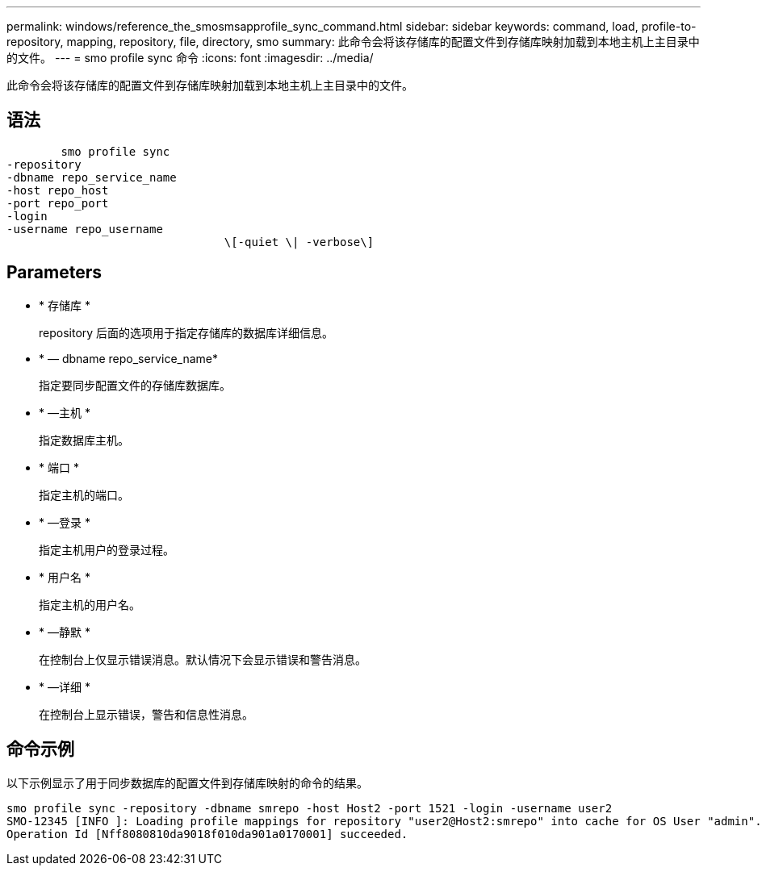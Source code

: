 ---
permalink: windows/reference_the_smosmsapprofile_sync_command.html 
sidebar: sidebar 
keywords: command, load, profile-to-repository, mapping, repository, file, directory, smo 
summary: 此命令会将该存储库的配置文件到存储库映射加载到本地主机上主目录中的文件。 
---
= smo profile sync 命令
:icons: font
:imagesdir: ../media/


[role="lead"]
此命令会将该存储库的配置文件到存储库映射加载到本地主机上主目录中的文件。



== 语法

[listing]
----

        smo profile sync
-repository
-dbname repo_service_name
-host repo_host
-port repo_port
-login
-username repo_username
				\[-quiet \| -verbose\]
----


== Parameters

* * 存储库 *
+
repository 后面的选项用于指定存储库的数据库详细信息。

* * — dbname repo_service_name*
+
指定要同步配置文件的存储库数据库。

* * —主机 *
+
指定数据库主机。

* * 端口 *
+
指定主机的端口。

* * —登录 *
+
指定主机用户的登录过程。

* * 用户名 *
+
指定主机的用户名。

* * —静默 *
+
在控制台上仅显示错误消息。默认情况下会显示错误和警告消息。

* * —详细 *
+
在控制台上显示错误，警告和信息性消息。





== 命令示例

以下示例显示了用于同步数据库的配置文件到存储库映射的命令的结果。

[listing]
----
smo profile sync -repository -dbname smrepo -host Host2 -port 1521 -login -username user2
SMO-12345 [INFO ]: Loading profile mappings for repository "user2@Host2:smrepo" into cache for OS User "admin".
Operation Id [Nff8080810da9018f010da901a0170001] succeeded.
----
